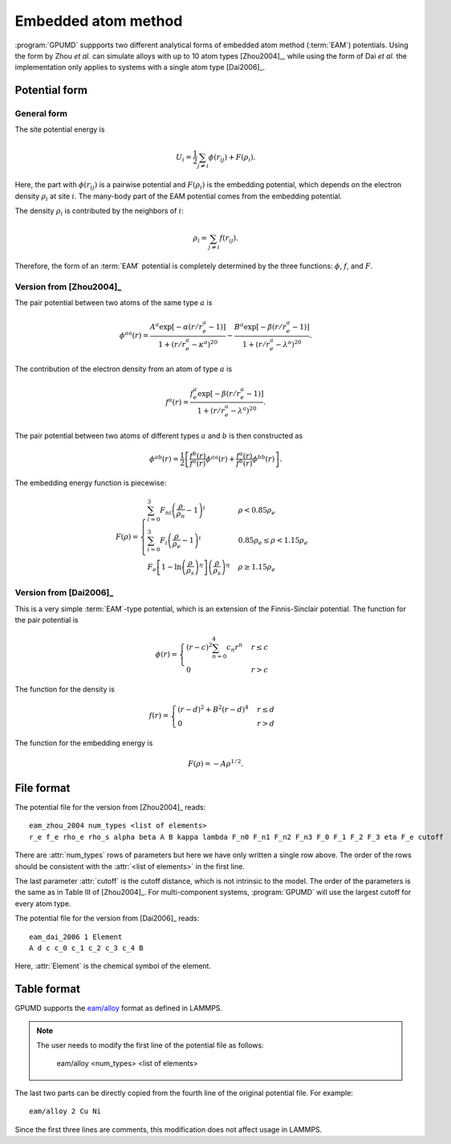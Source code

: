 .. _eam:
.. index::
   single: Embedded atom method

Embedded atom method
====================

:program:`GPUMD` suppports two different analytical forms of embedded atom method (:term:`EAM`) potentials.
Using the form by Zhou *et al.* can simulate alloys with up to 10 atom types [Zhou2004]_, while using the form of Dai *et al.* the implementation only applies to systems with a single atom type [Dai2006]_.

Potential form
--------------

General form
^^^^^^^^^^^^

The site potential energy is

.. math::
   
   U_i = \frac{1}{2} \sum_{j\neq i} \phi(r_{ij}) + F (\rho_i).

Here, the part with :math:`\phi(r_{ij})` is a pairwise potential and :math:`F (\rho_i)` is the embedding potential, which depends on the electron density :math:`\rho_i` at site :math:`i`.
The many-body part of the EAM potential comes from the embedding potential.  

The density :math:`\rho_i` is contributed by the neighbors of :math:`i`:

.. math::
   
   \rho_i = \sum_{j\neq i} f(r_{ij}).

Therefore, the form of an :term:`EAM` potential is completely determined by the three functions: :math:`\phi`, :math:`f`, and :math:`F`.

Version from [Zhou2004]_
^^^^^^^^^^^^^^^^^^^^^^^^

The pair potential between two atoms of the same type :math:`a` is

.. math::
   
   \phi^{aa}(r) = \frac{ A^a \exp[-\alpha(r/r_e^a-1)] } { 1+(r/r_e^a-\kappa^a)^{20} } -
   \frac{ B^a \exp[-\beta(r/r_e^a-1)] } { 1+(r/r_e^a-\lambda^a)^{20} }.

The contribution of the electron density from an atom of type :math:`a` is

.. math::

   f^a(r) = \frac{ f_e^a \exp[-\beta(r/r_e^a-1)] } { 1+(r/r_e^a-\lambda^a)^{20} }.

The pair potential between two atoms of different types :math:`a` and :math:`b` is then constructed as

.. math::
   
   \phi^{ab}(r) = \frac{1}{2}
   \left[
   \frac{ f^b(r) } { f^a(r) } \phi^{aa}(r) + \frac{ f^a(r) } { f^b(r) } \phi^{bb}(r)
   \right].

The embedding energy function is piecewise:

.. math::
   
   F(\rho) = \begin{cases}
   \sum_{i=0}^3 F_{ni} \left( \frac{\rho}{\rho_n}-1\right)^i
   & \rho < 0.85\rho_e \\
   \sum_{i=0}^3 F_{i} \left( \frac{\rho}{\rho_e}-1\right)^i
   & 0.85\rho_e \leq \rho < 1.15\rho_e \\
   F_{e} \left[ 1- \ln \left(\frac{\rho}{\rho_s}\right)^{\eta}\right] \left(\frac{\rho}{\rho_s}\right)^{\eta}
   & \rho \geq 1.15\rho_e
   \end{cases}

Version from [Dai2006]_
^^^^^^^^^^^^^^^^^^^^^^^

This is a very simple :term:`EAM`-type potential, which is an extension of the Finnis-Sinclair potential.
The function for the pair potential is

.. math::
   
   \phi(r) = \begin{cases}
   (r-c)^2 \sum_{n=0}^4 c_n r^n  & r \leq c \\
   0                             & r > c
   \end{cases}

The function for the density is

.. math::
   
   f(r) =
   \begin{cases}
   (r-d)^2 + B^2 (r-d)^4  & r \leq d \\
   0                      & r > d
   \end{cases}

The function for the embedding energy is

.. math::

   F(\rho) = - A \rho^{1/2}.

File format
-----------

The potential file for the version from [Zhou2004]_ reads::

  eam_zhou_2004 num_types <list of elements>
  r_e f_e rho_e rho_s alpha beta A B kappa lambda F_n0 F_n1 F_n2 F_n3 F_0 F_1 F_2 F_3 eta F_e cutoff
  
There are :attr:`num_types` rows of parameters but here we have only written a single row above.
The order of the rows should be consistent with the :attr:`<list of elements>` in the first line.

The last parameter :attr:`cutoff` is the cutoff distance, which is not intrinsic to the model.
The order of the parameters is the same as in Table III of [Zhou2004]_.
For multi-component systems, :program:`GPUMD` will use the largest cutoff for every atom type.

The potential file for the version from [Dai2006]_ reads::

  eam_dai_2006 1 Element
  A d c c_0 c_1 c_2 c_3 c_4 B

Here, :attr:`Element` is the chemical symbol of the element.

Table format
-------------

GPUMD supports the `eam/alloy <https://docs.lammps.org/pair_eam.html>`_ format as defined in LAMMPS.

.. note::

   The user needs to modify the first line of the potential file as follows:

     eam/alloy <num_types> <list of elements>

The last two parts can be directly copied from the fourth line of the original potential file. For example::

   eam/alloy 2 Cu Ni

Since the first three lines are comments, this modification does not affect usage in LAMMPS.



